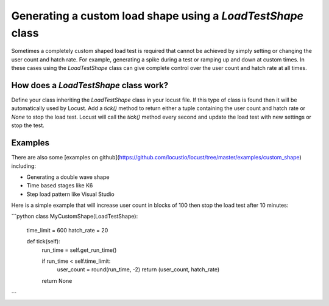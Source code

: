 .. _generating-custom-load-shape:

=================================
Generating a custom load shape using a `LoadTestShape` class
=================================

Sometimes a completely custom shaped load test is required that cannot be achieved by simply setting or changing the user count and hatch rate. For example, generating a spike during a test or ramping up and down at custom times. In these cases using the `LoadTestShape` class can give complete control over the user count and hatch rate at all times.

How does a `LoadTestShape` class work?
---------------------------------------------

Define your class inheriting the `LoadTestShape` class in your locust file. If this type of class is found then it will be automatically used by Locust. Add a `tick()` method to return either a tuple containing the user count and hatch rate or `None` to stop the load test. Locust will call the `tick()` method every second and update the load test with new settings or stop the test.

Examples
---------------------------------------------

There are also some [examples on github](https://github.com/locustio/locust/tree/master/examples/custom_shape) including:

- Generating a double wave shape
- Time based stages like K6
- Step load pattern like Visual Studio

Here is a simple example that will increase user count in blocks of 100 then stop the load test after 10 minutes:

```python
class MyCustomShape(LoadTestShape):
    time_limit = 600
    hatch_rate = 20
    
    def tick(self):
        run_time = self.get_run_time()

        if run_time < self.time_limit:
            user_count = round(run_time, -2)
            return (user_count, hatch_rate)

        return None
```
